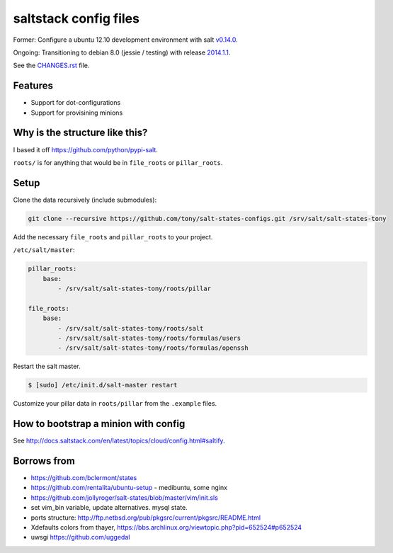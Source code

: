 saltstack config files
======================

Former: Configure a ubuntu 12.10 development environment with salt `v0.14.0`_.

Ongoing: Transitioning to debian 8.0 (jessie / testing) with release
`2014.1.1`_.

See the `CHANGES.rst`_ file.

.. _2014.1.1: http://docs.saltstack.com/en/latest/topics/releases/2014.1.1.html
.. _v0.14.0: http://docs.saltstack.com/en/latest/topics/releases/0.14.0.html

.. _CHANGES.rst: https://github.com/tony/salt-states-configs/blob/master/CHANGES.rst


Features
--------

* Support for dot-configurations
* Support for provisining minions

Why is the structure like this?
-------------------------------

I based it off https://github.com/python/pypi-salt.

``roots/`` is for anything that would be in ``file_roots`` or
``pillar_roots``.



Setup
-----

Clone the data recursively (include submodules):

.. code:: bash

   git clone --recursive https://github.com/tony/salt-states-configs.git /srv/salt/salt-states-tony


Add the necessary ``file_roots`` and ``pillar_roots`` to your project.

``/etc/salt/master``:

.. code:: yaml

    pillar_roots:
        base:
            - /srv/salt/salt-states-tony/roots/pillar

    file_roots:
        base:
            - /srv/salt/salt-states-tony/roots/salt
            - /srv/salt/salt-states-tony/roots/formulas/users
            - /srv/salt/salt-states-tony/roots/formulas/openssh

Restart the salt master.

.. code:: bash

    $ [sudo] /etc/init.d/salt-master restart

Customize your pillar data in ``roots/pillar`` from the ``.example``
files.

How to bootstrap a minion with config
-------------------------------------

See http://docs.saltstack.com/en/latest/topics/cloud/config.html#saltify.

Borrows from
------------

- https://github.com/bclermont/states
- https://github.com/rentalita/ubuntu-setup - medibuntu, some nginx
- https://github.com/jollyroger/salt-states/blob/master/vim/init.sls
- set vim_bin variable, update alternatives. mysql state.
- ports structure:
  http://ftp.netbsd.org/pub/pkgsrc/current/pkgsrc/README.html
- Xdefaults colors from thayer,
  https://bbs.archlinux.org/viewtopic.php?pid=652524#p652524
- uwsgi https://github.com/uggedal
